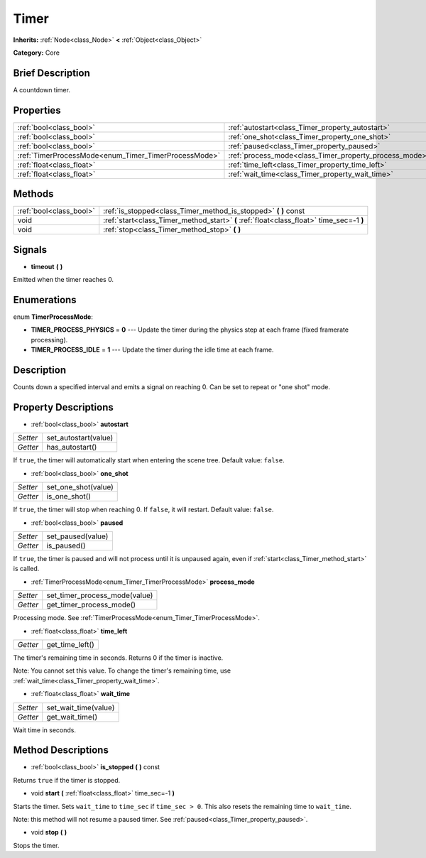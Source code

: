.. Generated automatically by doc/tools/makerst.py in Godot's source tree.
.. DO NOT EDIT THIS FILE, but the Timer.xml source instead.
.. The source is found in doc/classes or modules/<name>/doc_classes.

.. _class_Timer:

Timer
=====

**Inherits:** :ref:`Node<class_Node>` **<** :ref:`Object<class_Object>`

**Category:** Core

Brief Description
-----------------

A countdown timer.

Properties
----------

+------------------------------------------------------+--------------------------------------------------------+
| :ref:`bool<class_bool>`                              | :ref:`autostart<class_Timer_property_autostart>`       |
+------------------------------------------------------+--------------------------------------------------------+
| :ref:`bool<class_bool>`                              | :ref:`one_shot<class_Timer_property_one_shot>`         |
+------------------------------------------------------+--------------------------------------------------------+
| :ref:`bool<class_bool>`                              | :ref:`paused<class_Timer_property_paused>`             |
+------------------------------------------------------+--------------------------------------------------------+
| :ref:`TimerProcessMode<enum_Timer_TimerProcessMode>` | :ref:`process_mode<class_Timer_property_process_mode>` |
+------------------------------------------------------+--------------------------------------------------------+
| :ref:`float<class_float>`                            | :ref:`time_left<class_Timer_property_time_left>`       |
+------------------------------------------------------+--------------------------------------------------------+
| :ref:`float<class_float>`                            | :ref:`wait_time<class_Timer_property_wait_time>`       |
+------------------------------------------------------+--------------------------------------------------------+

Methods
-------

+-------------------------+------------------------------------------------------------------------------------------+
| :ref:`bool<class_bool>` | :ref:`is_stopped<class_Timer_method_is_stopped>` **(** **)** const                       |
+-------------------------+------------------------------------------------------------------------------------------+
| void                    | :ref:`start<class_Timer_method_start>` **(** :ref:`float<class_float>` time_sec=-1 **)** |
+-------------------------+------------------------------------------------------------------------------------------+
| void                    | :ref:`stop<class_Timer_method_stop>` **(** **)**                                         |
+-------------------------+------------------------------------------------------------------------------------------+

Signals
-------

.. _class_Timer_signal_timeout:

- **timeout** **(** **)**

Emitted when the timer reaches 0.

Enumerations
------------

.. _enum_Timer_TimerProcessMode:

.. _class_Timer_constant_TIMER_PROCESS_PHYSICS:

.. _class_Timer_constant_TIMER_PROCESS_IDLE:

enum **TimerProcessMode**:

- **TIMER_PROCESS_PHYSICS** = **0** --- Update the timer during the physics step at each frame (fixed framerate processing).

- **TIMER_PROCESS_IDLE** = **1** --- Update the timer during the idle time at each frame.

Description
-----------

Counts down a specified interval and emits a signal on reaching 0. Can be set to repeat or "one shot" mode.

Property Descriptions
---------------------

.. _class_Timer_property_autostart:

- :ref:`bool<class_bool>` **autostart**

+----------+----------------------+
| *Setter* | set_autostart(value) |
+----------+----------------------+
| *Getter* | has_autostart()      |
+----------+----------------------+

If ``true``, the timer will automatically start when entering the scene tree. Default value: ``false``.

.. _class_Timer_property_one_shot:

- :ref:`bool<class_bool>` **one_shot**

+----------+---------------------+
| *Setter* | set_one_shot(value) |
+----------+---------------------+
| *Getter* | is_one_shot()       |
+----------+---------------------+

If ``true``, the timer will stop when reaching 0. If ``false``, it will restart. Default value: ``false``.

.. _class_Timer_property_paused:

- :ref:`bool<class_bool>` **paused**

+----------+-------------------+
| *Setter* | set_paused(value) |
+----------+-------------------+
| *Getter* | is_paused()       |
+----------+-------------------+

If ``true``, the timer is paused and will not process until it is unpaused again, even if :ref:`start<class_Timer_method_start>` is called.

.. _class_Timer_property_process_mode:

- :ref:`TimerProcessMode<enum_Timer_TimerProcessMode>` **process_mode**

+----------+-------------------------------+
| *Setter* | set_timer_process_mode(value) |
+----------+-------------------------------+
| *Getter* | get_timer_process_mode()      |
+----------+-------------------------------+

Processing mode. See :ref:`TimerProcessMode<enum_Timer_TimerProcessMode>`.

.. _class_Timer_property_time_left:

- :ref:`float<class_float>` **time_left**

+----------+-----------------+
| *Getter* | get_time_left() |
+----------+-----------------+

The timer's remaining time in seconds. Returns 0 if the timer is inactive.

Note: You cannot set this value. To change the timer's remaining time, use :ref:`wait_time<class_Timer_property_wait_time>`.

.. _class_Timer_property_wait_time:

- :ref:`float<class_float>` **wait_time**

+----------+----------------------+
| *Setter* | set_wait_time(value) |
+----------+----------------------+
| *Getter* | get_wait_time()      |
+----------+----------------------+

Wait time in seconds.

Method Descriptions
-------------------

.. _class_Timer_method_is_stopped:

- :ref:`bool<class_bool>` **is_stopped** **(** **)** const

Returns ``true`` if the timer is stopped.

.. _class_Timer_method_start:

- void **start** **(** :ref:`float<class_float>` time_sec=-1 **)**

Starts the timer. Sets ``wait_time`` to ``time_sec`` if ``time_sec > 0``. This also resets the remaining time to ``wait_time``.

Note: this method will not resume a paused timer. See :ref:`paused<class_Timer_property_paused>`.

.. _class_Timer_method_stop:

- void **stop** **(** **)**

Stops the timer.

